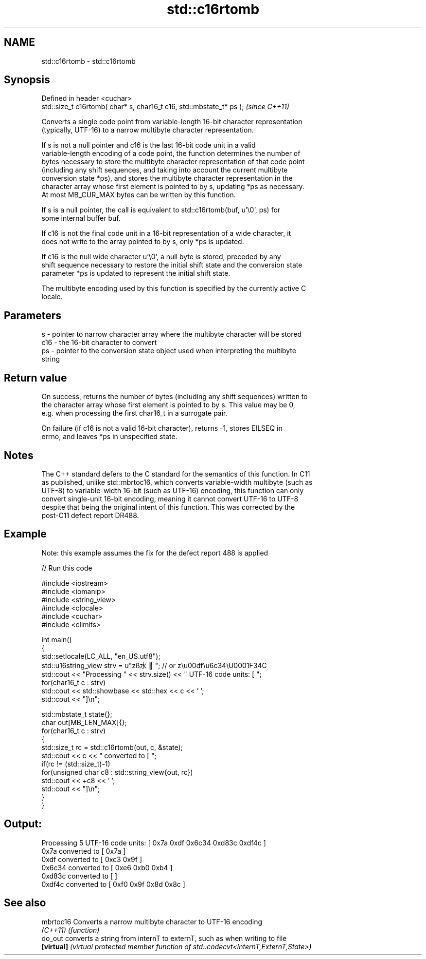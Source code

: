 .TH std::c16rtomb 3 "2019.08.27" "http://cppreference.com" "C++ Standard Libary"
.SH NAME
std::c16rtomb \- std::c16rtomb

.SH Synopsis
   Defined in header <cuchar>
   std::size_t c16rtomb( char* s, char16_t c16, std::mbstate_t* ps );  \fI(since C++11)\fP

   Converts a single code point from variable-length 16-bit character representation
   (typically, UTF-16) to a narrow multibyte character representation.

   If s is not a null pointer and c16 is the last 16-bit code unit in a valid
   variable-length encoding of a code point, the function determines the number of
   bytes necessary to store the multibyte character representation of that code point
   (including any shift sequences, and taking into account the current multibyte
   conversion state *ps), and stores the multibyte character representation in the
   character array whose first element is pointed to by s, updating *ps as necessary.
   At most MB_CUR_MAX bytes can be written by this function.

   If s is a null pointer, the call is equivalent to std::c16rtomb(buf, u'\\0', ps) for
   some internal buffer buf.

   If c16 is not the final code unit in a 16-bit representation of a wide character, it
   does not write to the array pointed to by s, only *ps is updated.

   If c16 is the null wide character u'\\0', a null byte is stored, preceded by any
   shift sequence necessary to restore the initial shift state and the conversion state
   parameter *ps is updated to represent the initial shift state.

   The multibyte encoding used by this function is specified by the currently active C
   locale.

.SH Parameters

   s   - pointer to narrow character array where the multibyte character will be stored
   c16 - the 16-bit character to convert
   ps  - pointer to the conversion state object used when interpreting the multibyte
         string

.SH Return value

   On success, returns the number of bytes (including any shift sequences) written to
   the character array whose first element is pointed to by s. This value may be 0,
   e.g. when processing the first char16_t in a surrogate pair.

   On failure (if c16 is not a valid 16-bit character), returns -1, stores EILSEQ in
   errno, and leaves *ps in unspecified state.

.SH Notes

   The C++ standard defers to the C standard for the semantics of this function. In C11
   as published, unlike std::mbrtoc16, which converts variable-width multibyte (such as
   UTF-8) to variable-width 16-bit (such as UTF-16) encoding, this function can only
   convert single-unit 16-bit encoding, meaning it cannot convert UTF-16 to UTF-8
   despite that being the original intent of this function. This was corrected by the
   post-C11 defect report DR488.

.SH Example

   Note: this example assumes the fix for the defect report 488 is applied

   
// Run this code

 #include <iostream>
 #include <iomanip>
 #include <string_view>
 #include <clocale>
 #include <cuchar>
 #include <climits>

 int main()
 {
     std::setlocale(LC_ALL, "en_US.utf8");
     std::u16string_view strv = u"zß水🍌"; // or z\\u00df\\u6c34\\U0001F34C
     std::cout << "Processing " << strv.size() << " UTF-16 code units: [ ";
     for(char16_t c : strv)
         std::cout << std::showbase << std::hex << c << ' ';
     std::cout << "]\\n";

     std::mbstate_t state{};
     char out[MB_LEN_MAX]{};
     for(char16_t c : strv)
     {
         std::size_t rc = std::c16rtomb(out, c, &state);
         std::cout << c << " converted to [ ";
         if(rc != (std::size_t)-1)
             for(unsigned char c8 : std::string_view{out, rc})
                 std::cout << +c8 << ' ';
         std::cout << "]\\n";
     }
 }

.SH Output:

 Processing 5 UTF-16 code units: [ 0x7a 0xdf 0x6c34 0xd83c 0xdf4c ]
 0x7a converted to [ 0x7a ]
 0xdf converted to [ 0xc3 0x9f ]
 0x6c34 converted to [ 0xe6 0xb0 0xb4 ]
 0xd83c converted to [ ]
 0xdf4c converted to [ 0xf0 0x9f 0x8d 0x8c ]

.SH See also

   mbrtoc16  Converts a narrow multibyte character to UTF-16 encoding
   \fI(C++11)\fP   \fI(function)\fP
   do_out    converts a string from internT to externT, such as when writing to file
   \fB[virtual]\fP \fI(virtual protected member function of std::codecvt<InternT,ExternT,State>)\fP
